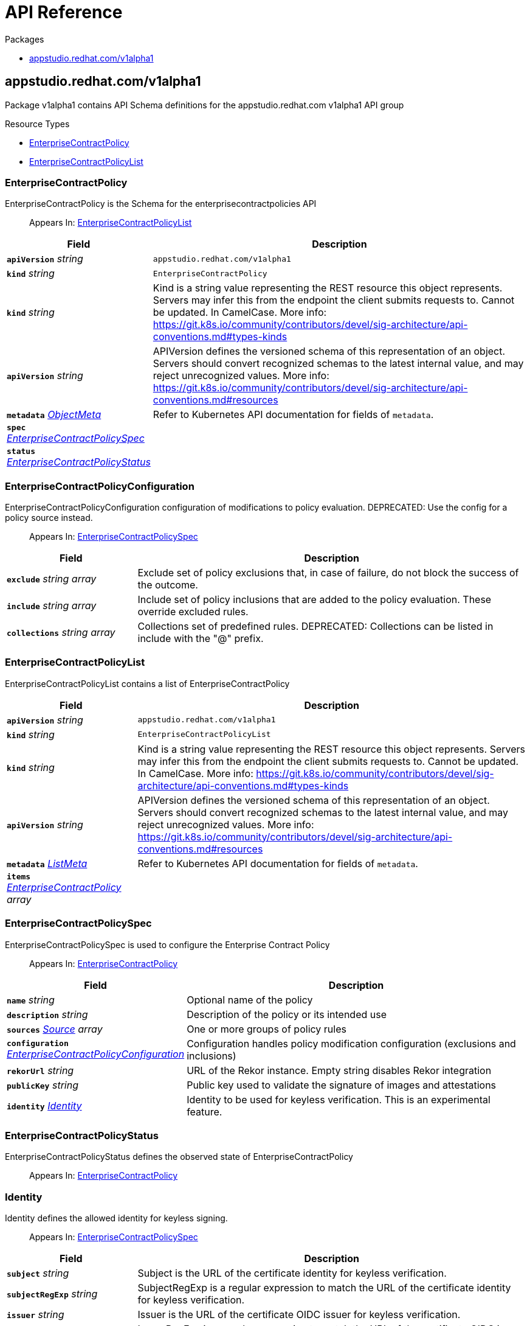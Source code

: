 // Generated documentation. Please do not edit.
:anchor_prefix: k8s-api

[id="api-reference"]
= API Reference

.Packages
- xref:{anchor_prefix}-appstudio-redhat-com-v1alpha1[$$appstudio.redhat.com/v1alpha1$$]


[id="{anchor_prefix}-appstudio-redhat-com-v1alpha1"]
== appstudio.redhat.com/v1alpha1

Package v1alpha1 contains API Schema definitions for the appstudio.redhat.com v1alpha1 API group

.Resource Types
- xref:{anchor_prefix}-github-com-enterprise-contract-enterprise-contract-controller-api-v1alpha1-enterprisecontractpolicy[$$EnterpriseContractPolicy$$]
- xref:{anchor_prefix}-github-com-enterprise-contract-enterprise-contract-controller-api-v1alpha1-enterprisecontractpolicylist[$$EnterpriseContractPolicyList$$]



[id="{anchor_prefix}-github-com-enterprise-contract-enterprise-contract-controller-api-v1alpha1-enterprisecontractpolicy"]
=== EnterpriseContractPolicy

EnterpriseContractPolicy is the Schema for the enterprisecontractpolicies API

[quote]
Appears In: xref:{anchor_prefix}-github-com-enterprise-contract-enterprise-contract-controller-api-v1alpha1-enterprisecontractpolicylist[$$EnterpriseContractPolicyList$$]

[cols="25a,75a", options="header"]
|===
| Field | Description
| *`apiVersion`* __string__ | `appstudio.redhat.com/v1alpha1`
| *`kind`* __string__ | `EnterpriseContractPolicy`
| *`kind`* __string__ | Kind is a string value representing the REST resource this object represents. Servers may infer this from the endpoint the client submits requests to. Cannot be updated. In CamelCase. More info: https://git.k8s.io/community/contributors/devel/sig-architecture/api-conventions.md#types-kinds
| *`apiVersion`* __string__ | APIVersion defines the versioned schema of this representation of an object. Servers should convert recognized schemas to the latest internal value, and may reject unrecognized values. More info: https://git.k8s.io/community/contributors/devel/sig-architecture/api-conventions.md#resources
| *`metadata`* __link:https://kubernetes.io/docs/reference/generated/kubernetes-api/v1.22/#objectmeta-v1-meta[$$ObjectMeta$$]__ | Refer to Kubernetes API documentation for fields of `metadata`.

| *`spec`* __xref:{anchor_prefix}-github-com-enterprise-contract-enterprise-contract-controller-api-v1alpha1-enterprisecontractpolicyspec[$$EnterpriseContractPolicySpec$$]__ | 
| *`status`* __xref:{anchor_prefix}-github-com-enterprise-contract-enterprise-contract-controller-api-v1alpha1-enterprisecontractpolicystatus[$$EnterpriseContractPolicyStatus$$]__ | 
|===


[id="{anchor_prefix}-github-com-enterprise-contract-enterprise-contract-controller-api-v1alpha1-enterprisecontractpolicyconfiguration"]
=== EnterpriseContractPolicyConfiguration

EnterpriseContractPolicyConfiguration configuration of modifications to policy evaluation. DEPRECATED: Use the config for a policy source instead.

[quote]
Appears In: xref:{anchor_prefix}-github-com-enterprise-contract-enterprise-contract-controller-api-v1alpha1-enterprisecontractpolicyspec[$$EnterpriseContractPolicySpec$$]

[cols="25a,75a", options="header"]
|===
| Field | Description
| *`exclude`* __string array__ | Exclude set of policy exclusions that, in case of failure, do not block the success of the outcome.
| *`include`* __string array__ | Include set of policy inclusions that are added to the policy evaluation. These override excluded rules.
| *`collections`* __string array__ | Collections set of predefined rules.  DEPRECATED: Collections can be listed in include with the "@" prefix.
|===


[id="{anchor_prefix}-github-com-enterprise-contract-enterprise-contract-controller-api-v1alpha1-enterprisecontractpolicylist"]
=== EnterpriseContractPolicyList

EnterpriseContractPolicyList contains a list of EnterpriseContractPolicy



[cols="25a,75a", options="header"]
|===
| Field | Description
| *`apiVersion`* __string__ | `appstudio.redhat.com/v1alpha1`
| *`kind`* __string__ | `EnterpriseContractPolicyList`
| *`kind`* __string__ | Kind is a string value representing the REST resource this object represents. Servers may infer this from the endpoint the client submits requests to. Cannot be updated. In CamelCase. More info: https://git.k8s.io/community/contributors/devel/sig-architecture/api-conventions.md#types-kinds
| *`apiVersion`* __string__ | APIVersion defines the versioned schema of this representation of an object. Servers should convert recognized schemas to the latest internal value, and may reject unrecognized values. More info: https://git.k8s.io/community/contributors/devel/sig-architecture/api-conventions.md#resources
| *`metadata`* __link:https://kubernetes.io/docs/reference/generated/kubernetes-api/v1.22/#listmeta-v1-meta[$$ListMeta$$]__ | Refer to Kubernetes API documentation for fields of `metadata`.

| *`items`* __xref:{anchor_prefix}-github-com-enterprise-contract-enterprise-contract-controller-api-v1alpha1-enterprisecontractpolicy[$$EnterpriseContractPolicy$$] array__ | 
|===


[id="{anchor_prefix}-github-com-enterprise-contract-enterprise-contract-controller-api-v1alpha1-enterprisecontractpolicyspec"]
=== EnterpriseContractPolicySpec

EnterpriseContractPolicySpec is used to configure the Enterprise Contract Policy

[quote]
Appears In: xref:{anchor_prefix}-github-com-enterprise-contract-enterprise-contract-controller-api-v1alpha1-enterprisecontractpolicy[$$EnterpriseContractPolicy$$]

[cols="25a,75a", options="header"]
|===
| Field | Description
| *`name`* __string__ | Optional name of the policy
| *`description`* __string__ | Description of the policy or its intended use
| *`sources`* __xref:{anchor_prefix}-github-com-enterprise-contract-enterprise-contract-controller-api-v1alpha1-source[$$Source$$] array__ | One or more groups of policy rules
| *`configuration`* __xref:{anchor_prefix}-github-com-enterprise-contract-enterprise-contract-controller-api-v1alpha1-enterprisecontractpolicyconfiguration[$$EnterpriseContractPolicyConfiguration$$]__ | Configuration handles policy modification configuration (exclusions and inclusions)
| *`rekorUrl`* __string__ | URL of the Rekor instance. Empty string disables Rekor integration
| *`publicKey`* __string__ | Public key used to validate the signature of images and attestations
| *`identity`* __xref:{anchor_prefix}-github-com-enterprise-contract-enterprise-contract-controller-api-v1alpha1-identity[$$Identity$$]__ | Identity to be used for keyless verification. This is an experimental feature.
|===


[id="{anchor_prefix}-github-com-enterprise-contract-enterprise-contract-controller-api-v1alpha1-enterprisecontractpolicystatus"]
=== EnterpriseContractPolicyStatus

EnterpriseContractPolicyStatus defines the observed state of EnterpriseContractPolicy

[quote]
Appears In: xref:{anchor_prefix}-github-com-enterprise-contract-enterprise-contract-controller-api-v1alpha1-enterprisecontractpolicy[$$EnterpriseContractPolicy$$]



[id="{anchor_prefix}-github-com-enterprise-contract-enterprise-contract-controller-api-v1alpha1-identity"]
=== Identity

Identity defines the allowed identity for keyless signing.

[quote]
Appears In: xref:{anchor_prefix}-github-com-enterprise-contract-enterprise-contract-controller-api-v1alpha1-enterprisecontractpolicyspec[$$EnterpriseContractPolicySpec$$]

[cols="25a,75a", options="header"]
|===
| Field | Description
| *`subject`* __string__ | Subject is the URL of the certificate identity for keyless verification.
| *`subjectRegExp`* __string__ | SubjectRegExp is a regular expression to match the URL of the certificate identity for keyless verification.
| *`issuer`* __string__ | Issuer is the URL of the certificate OIDC issuer for keyless verification.
| *`issuerRegExp`* __string__ | IssuerRegExp is a regular expression to match the URL of the certificate OIDC issuer for keyless verification.
|===


[id="{anchor_prefix}-github-com-enterprise-contract-enterprise-contract-controller-api-v1alpha1-source"]
=== Source

Source defines policies and data that are evaluated together

[quote]
Appears In: xref:{anchor_prefix}-github-com-enterprise-contract-enterprise-contract-controller-api-v1alpha1-enterprisecontractpolicyspec[$$EnterpriseContractPolicySpec$$]

[cols="25a,75a", options="header"]
|===
| Field | Description
| *`name`* __string__ | Optional name for the source
| *`policy`* __string array__ | List of go-getter style policy source urls
| *`data`* __string array__ | List of go-getter style policy data source urls
| *`ruleData`* __xref:{anchor_prefix}-k8s-io-apiextensions-apiserver-pkg-apis-apiextensions-v1-json[$$JSON$$]__ | Arbitrary rule data that will be visible to policy rules
| *`config`* __xref:{anchor_prefix}-github-com-enterprise-contract-enterprise-contract-controller-api-v1alpha1-sourceconfig[$$SourceConfig$$]__ | Config specifies which policy rules are included, or excluded, from the provided policy source urls.
| *`volatileConfig`* __xref:{anchor_prefix}-github-com-enterprise-contract-enterprise-contract-controller-api-v1alpha1-volatilesourceconfig[$$VolatileSourceConfig$$]__ | Specifies volatile configuration that can include or exclude policy rules based on effective time.
|===


[id="{anchor_prefix}-github-com-enterprise-contract-enterprise-contract-controller-api-v1alpha1-sourceconfig"]
=== SourceConfig

SourceConfig specifies config options for a policy source.

[quote]
Appears In: xref:{anchor_prefix}-github-com-enterprise-contract-enterprise-contract-controller-api-v1alpha1-source[$$Source$$]

[cols="25a,75a", options="header"]
|===
| Field | Description
| *`exclude`* __string array__ | Exclude is a set of policy exclusions that, in case of failure, do not block the success of the outcome.
| *`include`* __string array__ | Include is a set of policy inclusions that are added to the policy evaluation. These take precedence over policy exclusions.
|===


[id="{anchor_prefix}-github-com-enterprise-contract-enterprise-contract-controller-api-v1alpha1-volatilecriteria"]
=== VolatileCriteria

VolatileCriteria includes or excludes a policy rule with effective dates as an option.

[quote]
Appears In: xref:{anchor_prefix}-github-com-enterprise-contract-enterprise-contract-controller-api-v1alpha1-volatilesourceconfig[$$VolatileSourceConfig$$]

[cols="25a,75a", options="header"]
|===
| Field | Description
| *`value`* __string__ | 
| *`effectiveOn`* __string__ | 
| *`effectiveUntil`* __string__ | 
|===


[id="{anchor_prefix}-github-com-enterprise-contract-enterprise-contract-controller-api-v1alpha1-volatilesourceconfig"]
=== VolatileSourceConfig

VolatileSourceConfig specifies volatile configuration for a policy source.

[quote]
Appears In: xref:{anchor_prefix}-github-com-enterprise-contract-enterprise-contract-controller-api-v1alpha1-source[$$Source$$]

[cols="25a,75a", options="header"]
|===
| Field | Description
| *`exclude`* __xref:{anchor_prefix}-github-com-enterprise-contract-enterprise-contract-controller-api-v1alpha1-volatilecriteria[$$VolatileCriteria$$] array__ | Exclude is a set of policy exclusions that, in case of failure, do not block the success of the outcome.
| *`include`* __xref:{anchor_prefix}-github-com-enterprise-contract-enterprise-contract-controller-api-v1alpha1-volatilecriteria[$$VolatileCriteria$$] array__ | Include is a set of policy inclusions that are added to the policy evaluation. These take precedence over policy exclusions.
|===


